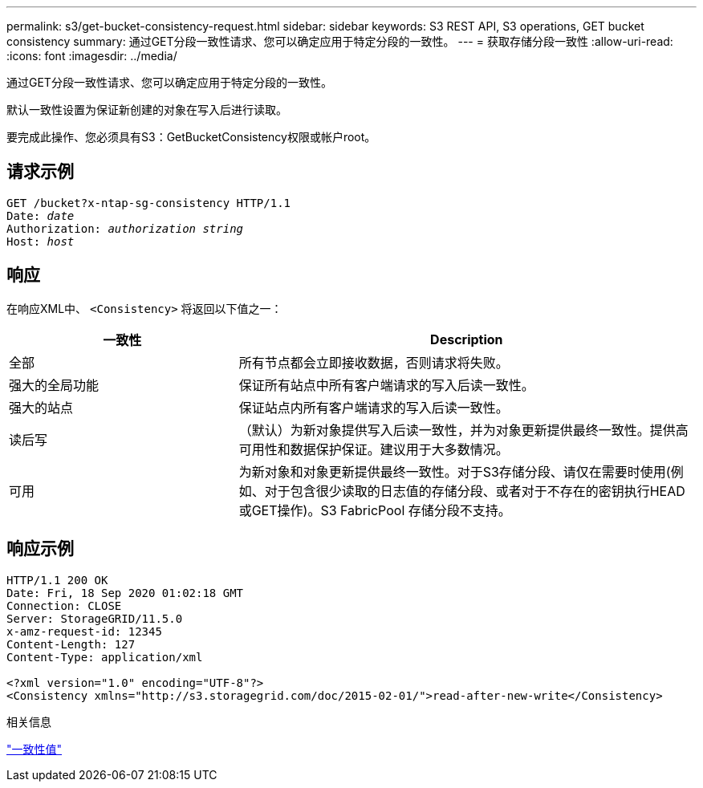 ---
permalink: s3/get-bucket-consistency-request.html 
sidebar: sidebar 
keywords: S3 REST API, S3 operations, GET bucket consistency 
summary: 通过GET分段一致性请求、您可以确定应用于特定分段的一致性。 
---
= 获取存储分段一致性
:allow-uri-read: 
:icons: font
:imagesdir: ../media/


[role="lead"]
通过GET分段一致性请求、您可以确定应用于特定分段的一致性。

默认一致性设置为保证新创建的对象在写入后进行读取。

要完成此操作、您必须具有S3：GetBucketConsistency权限或帐户root。



== 请求示例

[listing, subs="specialcharacters,quotes"]
----
GET /bucket?x-ntap-sg-consistency HTTP/1.1
Date: _date_
Authorization: _authorization string_
Host: _host_
----


== 响应

在响应XML中、 `<Consistency>` 将返回以下值之一：

[cols="1a,2a"]
|===
| 一致性 | Description 


 a| 
全部
 a| 
所有节点都会立即接收数据，否则请求将失败。



 a| 
强大的全局功能
 a| 
保证所有站点中所有客户端请求的写入后读一致性。



 a| 
强大的站点
 a| 
保证站点内所有客户端请求的写入后读一致性。



 a| 
读后写
 a| 
（默认）为新对象提供写入后读一致性，并为对象更新提供最终一致性。提供高可用性和数据保护保证。建议用于大多数情况。



 a| 
可用
 a| 
为新对象和对象更新提供最终一致性。对于S3存储分段、请仅在需要时使用(例如、对于包含很少读取的日志值的存储分段、或者对于不存在的密钥执行HEAD或GET操作)。S3 FabricPool 存储分段不支持。

|===


== 响应示例

[listing]
----
HTTP/1.1 200 OK
Date: Fri, 18 Sep 2020 01:02:18 GMT
Connection: CLOSE
Server: StorageGRID/11.5.0
x-amz-request-id: 12345
Content-Length: 127
Content-Type: application/xml

<?xml version="1.0" encoding="UTF-8"?>
<Consistency xmlns="http://s3.storagegrid.com/doc/2015-02-01/">read-after-new-write</Consistency>
----
.相关信息
link:consistency-controls.html["一致性值"]
